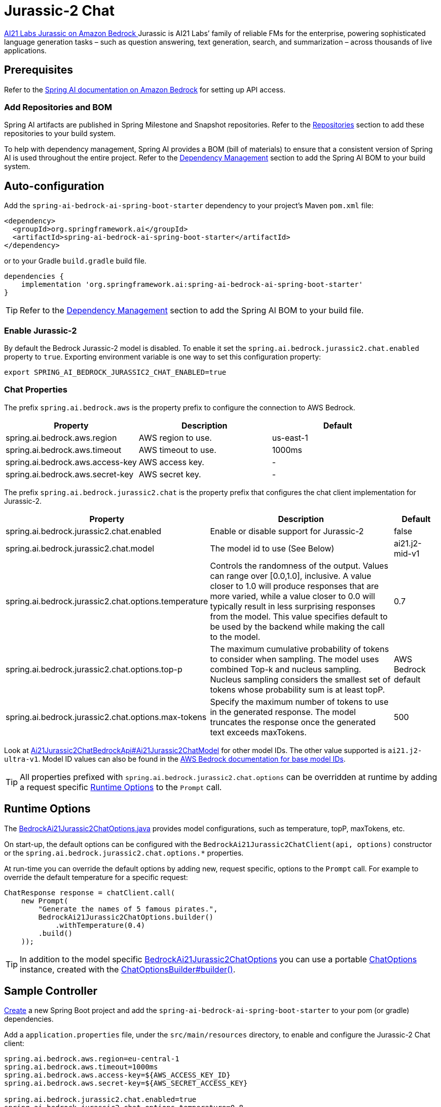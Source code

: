 = Jurassic-2 Chat

https://aws.amazon.com/bedrock/jurassic/[AI21 Labs Jurassic on Amazon Bedrock
] Jurassic is AI21 Labs’ family of reliable FMs for the enterprise, powering sophisticated language generation tasks – such as question answering, text generation, search, and summarization – across thousands of live applications.


== Prerequisites

Refer to the xref:api/bedrock.adoc[Spring AI documentation on Amazon Bedrock] for setting up API access.

=== Add Repositories and BOM

Spring AI artifacts are published in Spring Milestone and Snapshot repositories.   Refer to the xref:getting-started.adoc#repositories[Repositories] section to add these repositories to your build system.

To help with dependency management, Spring AI provides a BOM (bill of materials) to ensure that a consistent version of Spring AI is used throughout the entire project. Refer to the xref:getting-started.adoc#dependency-management[Dependency Management] section to add the Spring AI BOM to your build system.


== Auto-configuration

Add the `spring-ai-bedrock-ai-spring-boot-starter` dependency to your project's Maven `pom.xml` file:

[source,xml]
----
<dependency>
  <groupId>org.springframework.ai</groupId>
  <artifactId>spring-ai-bedrock-ai-spring-boot-starter</artifactId>
</dependency>
----

or to your Gradle `build.gradle` build file.

[source,gradle]
----
dependencies {
    implementation 'org.springframework.ai:spring-ai-bedrock-ai-spring-boot-starter'
}
----

TIP: Refer to the xref:getting-started.adoc#dependency-management[Dependency Management] section to add the Spring AI BOM to your build file.

=== Enable Jurassic-2

By default the Bedrock Jurassic-2 model is disabled.
To enable it set the `spring.ai.bedrock.jurassic2.chat.enabled` property to `true`.
Exporting environment variable is one way to set this configuration property:

[source,shell]
----
export SPRING_AI_BEDROCK_JURASSIC2_CHAT_ENABLED=true
----

=== Chat Properties

The prefix `spring.ai.bedrock.aws` is the property prefix to configure the connection to AWS Bedrock.

[cols="3,3,3"]
|====
| Property | Description | Default

| spring.ai.bedrock.aws.region     | AWS region to use.  | us-east-1
| spring.ai.bedrock.aws.timeout    | AWS timeout to use. | 1000ms
| spring.ai.bedrock.aws.access-key | AWS access key.  | -
| spring.ai.bedrock.aws.secret-key | AWS secret key.  | -
|====


The prefix `spring.ai.bedrock.jurassic2.chat` is the property prefix that configures the chat client implementation for Jurassic-2.

[cols="2,5,1"]
|====
| Property | Description | Default

| spring.ai.bedrock.jurassic2.chat.enabled              | Enable or disable support for Jurassic-2  | false
| spring.ai.bedrock.jurassic2.chat.model                | The model id to use (See Below) | ai21.j2-mid-v1
| spring.ai.bedrock.jurassic2.chat.options.temperature          | Controls the randomness of the output. Values can range over [0.0,1.0], inclusive. A value closer to 1.0 will produce responses that are more varied, while a value closer to 0.0 will typically result in less surprising responses from the model. This value specifies default to be used by the backend while making the call to the model. | 0.7
| spring.ai.bedrock.jurassic2.chat.options.top-p                | The maximum cumulative probability of tokens to consider when sampling. The model uses combined Top-k and nucleus sampling. Nucleus sampling considers the smallest set of tokens whose probability sum is at least topP. | AWS Bedrock default
| spring.ai.bedrock.jurassic2.chat.options.max-tokens          | Specify the maximum number of tokens to use in the generated response. The model truncates the response once the generated text exceeds maxTokens. | 500
|====

Look at https://github.com/spring-projects/spring-ai/blob/4ba9a3cd689b9fd3a3805f540debe398a079c6ef/models/spring-ai-bedrock/src/main/java/org/springframework/ai/bedrock/jurassic2/api/Ai21Jurassic2ChatBedrockApi.java#L164[Ai21Jurassic2ChatBedrockApi#Ai21Jurassic2ChatModel]  for other model IDs. The other value supported is `ai21.j2-ultra-v1`.
Model ID values can also be found in the https://docs.aws.amazon.com/bedrock/latest/userguide/model-ids-arns.html[AWS Bedrock documentation for base model IDs].

TIP: All properties prefixed with `spring.ai.bedrock.jurassic2.chat.options` can be overridden at runtime by adding a request specific <<chat-options>> to the `Prompt` call.

== Runtime Options [[chat-options]]

The https://github.com/spring-projects/spring-ai/blob/main/models/spring-ai-bedrock/src/main/java/org/springframework/ai/bedrock/jurassic2/BedrockAi21Jurassic2ChatOptions.java[BedrockAi21Jurassic2ChatOptions.java] provides model configurations, such as temperature, topP, maxTokens, etc.

On start-up, the default options can be configured with the `BedrockAi21Jurassic2ChatClient(api, options)` constructor or the `spring.ai.bedrock.jurassic2.chat.options.*` properties.

At run-time you can override the default options by adding new, request specific, options to the `Prompt` call.
For example to override the default temperature for a specific request:

[source,java]
----
ChatResponse response = chatClient.call(
    new Prompt(
        "Generate the names of 5 famous pirates.",
        BedrockAi21Jurassic2ChatOptions.builder()
            .withTemperature(0.4)
        .build()
    ));
----

TIP: In addition to the model specific https://github.com/spring-projects/spring-ai/blob/main/models/spring-ai-bedrock/src/main/java/org/springframework/ai/bedrock/jurassic2/BedrockAi21Jurassic2ChatOptions.java[BedrockAi21Jurassic2ChatOptions] you can use a portable https://github.com/spring-projects/spring-ai/blob/main/spring-ai-core/src/main/java/org/springframework/ai/chat/prompt/ChatOptions.java[ChatOptions] instance, created with the https://github.com/spring-projects/spring-ai/blob/main/spring-ai-core/src/main/java/org/springframework/ai/chat/prompt/ChatOptionsBuilder.java[ChatOptionsBuilder#builder()].

== Sample Controller

https://start.spring.io/[Create] a new Spring Boot project and add the `spring-ai-bedrock-ai-spring-boot-starter` to your pom (or gradle) dependencies.

Add a `application.properties` file, under the `src/main/resources` directory, to enable and configure the Jurassic-2 Chat client:

[source]
----
spring.ai.bedrock.aws.region=eu-central-1
spring.ai.bedrock.aws.timeout=1000ms
spring.ai.bedrock.aws.access-key=${AWS_ACCESS_KEY_ID}
spring.ai.bedrock.aws.secret-key=${AWS_SECRET_ACCESS_KEY}

spring.ai.bedrock.jurassic2.chat.enabled=true
spring.ai.bedrock.jurassic2.chat.options.temperature=0.8
----

TIP: replace the `regions`, `access-key` and `secret-key` with your AWS credentials.

This will create a `BedrockAi21Jurassic2ChatClient` implementation that you can inject into your class.
Here is an example of a simple `@Controller` class that uses the chat client for text generations.

[source,java]
----
@RestController
public class ChatController {

    private final BedrockAi21Jurassic2ChatClient chatClient;

    @Autowired
    public ChatController(BedrockAi21Jurassic2ChatClient chatClient) {
        this.chatClient = chatClient;
    }

    @GetMapping("/ai/generate")
    public Map generate(@RequestParam(value = "message", defaultValue = "Tell me a joke") String message) {
        return Map.of("generation", chatClient.call(message));
    }

}
----

== Manual Configuration

The https://github.com/spring-projects/spring-ai/blob/main/models/spring-ai-bedrock/src/main/java/org/springframework/ai/bedrock/jurassic2/BedrockAi21Jurassic2ChatClient.java[BedrockAi21Jurassic2ChatClient] implements the `ChatClient`  uses the <<low-level-api>> to connect to the Bedrock Jurassic-2 service.

Add the `spring-ai-bedrock` dependency to your project's Maven `pom.xml` file:

[source,xml]
----
<dependency>
    <groupId>org.springframework.ai</groupId>
    <artifactId>spring-ai-bedrock</artifactId>
</dependency>
----

or to your Gradle `build.gradle` build file.

[source,gradle]
----
dependencies {
    implementation 'org.springframework.ai:spring-ai-bedrock'
}
----

TIP: Refer to the xref:getting-started.adoc#dependency-management[Dependency Management] section to add the Spring AI BOM to your build file.

Next, create an https://github.com/spring-projects/spring-ai/blob/main/models/spring-ai-bedrock/src/main/java/org/springframework/ai/bedrock/jurassic2/BedrockAi21Jurassic2ChatClient.java[BedrockAi21Jurassic2ChatClient] and use it for text generations:

[source,java]
----
Ai21Jurassic2ChatBedrockApi api = new Ai21Jurassic2ChatBedrockApi(Ai21Jurassic2ChatModel.AI21_J2_MID_V1.id(),
    EnvironmentVariableCredentialsProvider.create(), Region.US_EAST_1.id(), new ObjectMapper());

BedrockAi21Jurassic2ChatClient chatClient = new BedrockAi21Jurassic2ChatClient(api,
    BedrockAi21Jurassic2ChatOptions.builder()
        .withTemperature(0.5f)
        .withMaxTokens(100)
        .withTopP(0.9f).build());

ChatResponse response = chatClient.call(
    new Prompt("Generate the names of 5 famous pirates."));

----

== Low-level Client [[low-level-api]]

https://github.com/spring-projects/spring-ai/blob/main/models/spring-ai-bedrock/src/main/java/org/springframework/ai/bedrock/jurassic2/api/Ai21Jurassic2ChatBedrockApi.java[Ai21Jurassic2ChatBedrockApi] provides a lightweight Java client on top of AWS Bedrock https://docs.aws.amazon.com/bedrock/latest/userguide/model-parameters-jurassic2.html[Jurassic-2 and Jurassic-2 Chat models].

The `Ai21Jurassic2ChatBedrockApi` supports the `ai21.j2-mid-v1` and `ai21.j2-ultra-v1` models and only support synchronous  ( `chatCompletion()`).

Here is a simple snippet on how to use the API programmatically:


[source,java]
----
Ai21Jurassic2ChatBedrockApi jurassic2ChatApi = new Ai21Jurassic2ChatBedrockApi(
        Ai21Jurassic2ChatModel.AI21_J2_MID_V1.id(),
        Region.US_EAST_1.id(),
        Duration.ofMillis(1000L));

Ai21Jurassic2ChatRequest request = Ai21Jurassic2ChatRequest.builder("Hello, my name is")
        .withTemperature(0.9f)
        .withTopP(0.9f)
        .withMaxTokens(20)
        .build();

Ai21Jurassic2ChatResponse response = jurassic2ChatApi.chatCompletion(request);


----

Follow the https://github.com/spring-projects/spring-ai/blob/main/models/spring-ai-bedrock/src/main/java/org/springframework/ai/bedrock/jurassic2/api/Ai21Jurassic2ChatBedrockApi.java[Ai21Jurassic2ChatBedrockApi.java]'s JavaDoc for further information.
